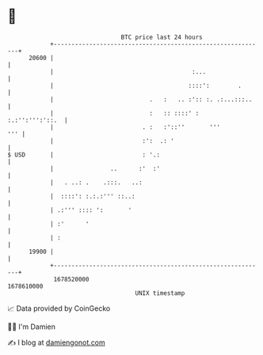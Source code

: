 * 👋

#+begin_example
                                   BTC price last 24 hours                    
               +------------------------------------------------------------+ 
         20600 |                                                            | 
               |                                       :...                 | 
               |                                      ::::':        .       | 
               |                           .   :   .. :':: :. .:...:::..    | 
               |                           :   :: ::::' :   :.:'':''':'::.  | 
               |                         . :   :'::''       '''         ''' | 
               |                         :':  .: '                          | 
   $ USD       |                         : '.:                              | 
               |                ..      :'  :'                              | 
               |   . ..: .    .:::.   ..:                                   | 
               |  ::::': :.:.:''' ::..:                                     | 
               | .:''' :::: ':       '                                      | 
               | :'      '                                                  | 
               | :                                                          | 
         19900 |                                                            | 
               +------------------------------------------------------------+ 
                1678520000                                        1678610000  
                                       UNIX timestamp                         
#+end_example
📈 Data provided by CoinGecko

🧑‍💻 I'm Damien

✍️ I blog at [[https://www.damiengonot.com][damiengonot.com]]
